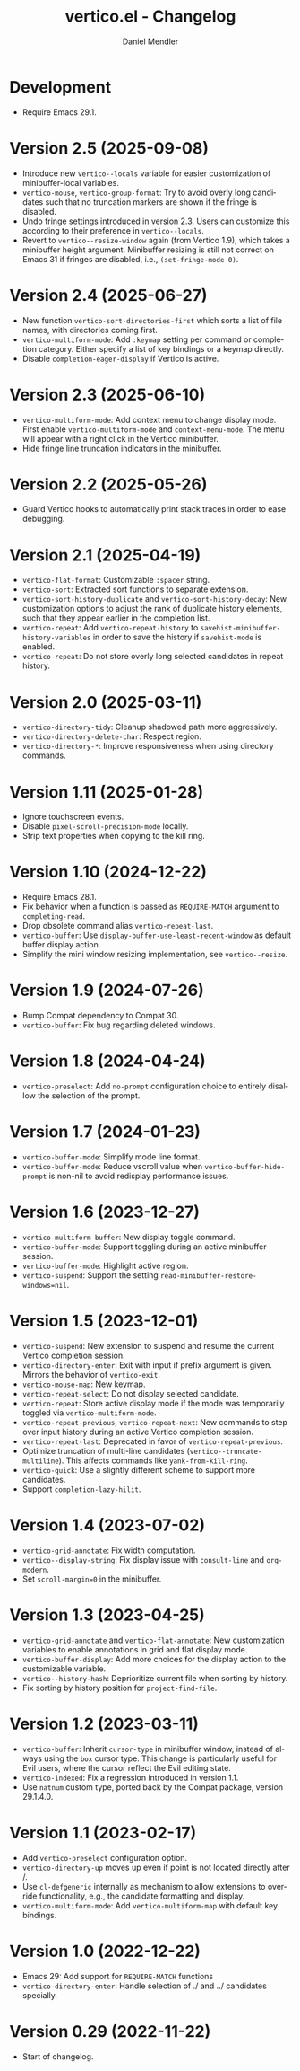 #+title: vertico.el - Changelog
#+author: Daniel Mendler
#+language: en

* Development

- Require Emacs 29.1.

* Version 2.5 (2025-09-08)

- Introduce new =vertico--locals= variable for easier customization of
  minibuffer-local variables.
- =vertico-mouse=, =vertico-group-format=: Try to avoid overly long candidates such
  that no truncation markers are shown if the fringe is disabled.
- Undo fringe settings introduced in version 2.3. Users can customize this
  according to their preference in =vertico--locals=.
- Revert to =vertico--resize-window= again (from Vertico 1.9), which takes a
  minibuffer height argument. Minibuffer resizing is still not correct on Emacs
  31 if fringes are disabled, i.e., =(set-fringe-mode 0)=.

* Version 2.4 (2025-06-27)

- New function =vertico-sort-directories-first= which sorts a list of file names,
  with directories coming first.
- =vertico-multiform-mode=: Add =:keymap= setting per command or completion
  category. Either specify a list of key bindings or a keymap directly.
- Disable =completion-eager-display= if Vertico is active.

* Version 2.3 (2025-06-10)

- =vertico-multiform-mode=: Add context menu to change display mode. First enable
  =vertico-multiform-mode= and =context-menu-mode=. The menu will appear with a
  right click in the Vertico minibuffer.
- Hide fringe line truncation indicators in the minibuffer.

* Version 2.2 (2025-05-26)

- Guard Vertico hooks to automatically print stack traces in order to ease
  debugging.

* Version 2.1 (2025-04-19)

- =vertico-flat-format=: Customizable =:spacer= string.
- =vertico-sort=: Extracted sort functions to separate extension.
- =vertico-sort-history-duplicate= and =vertico-sort-history-decay=: New
  customization options to adjust the rank of duplicate history elements, such
  that they appear earlier in the completion list.
- =vertico-repeat=: Add =vertico-repeat-history= to
  =savehist-minibuffer-history-variables= in order to save the history if
  =savehist-mode= is enabled.
- =vertico-repeat=: Do not store overly long selected candidates in repeat
  history.

* Version 2.0 (2025-03-11)

- ~vertico-directory-tidy~: Cleanup shadowed path more aggressively.
- ~vertico-directory-delete-char~: Respect region.
- ~vertico-directory-*~: Improve responsiveness when using directory commands.

* Version 1.11 (2025-01-28)

- Ignore touchscreen events.
- Disable ~pixel-scroll-precision-mode~ locally.
- Strip text properties when copying to the kill ring.

* Version 1.10 (2024-12-22)

- Require Emacs 28.1.
- Fix behavior when a function is passed as =REQUIRE-MATCH= argument to
  ~completing-read~.
- Drop obsolete command alias ~vertico-repeat-last~.
- ~vertico-buffer~: Use ~display-buffer-use-least-recent-window~ as default buffer
  display action.
- Simplify the mini window resizing implementation, see ~vertico--resize~.

* Version 1.9 (2024-07-26)

- Bump Compat dependency to Compat 30.
- ~vertico-buffer~: Fix bug regarding deleted windows.

* Version 1.8 (2024-04-24)

- =vertico-preselect=: Add =no-prompt= configuration choice to entirely disallow the
  selection of the prompt.

* Version 1.7 (2024-01-23)

- =vertico-buffer-mode=: Simplify mode line format.
- =vertico-buffer-mode=: Reduce vscroll value when =vertico-buffer-hide-prompt= is
  non-nil to avoid redisplay performance issues.

* Version 1.6 (2023-12-27)

- ~vertico-multiform-buffer~: New display toggle command.
- ~vertico-buffer-mode~: Support toggling during an active minibuffer session.
- ~vertico-buffer-mode~: Highlight active region.
- ~vertico-suspend~: Support the setting ~read-minibuffer-restore-windows=nil~.

* Version 1.5 (2023-12-01)

- =vertico-suspend=: New extension to suspend and resume the current Vertico
  completion session.
- =vertico-directory-enter=: Exit with input if prefix argument is given. Mirrors
  the behavior of =vertico-exit=.
- =vertico-mouse-map=: New keymap.
- =vertico-repeat-select=: Do not display selected candidate.
- =vertico-repeat=: Store active display mode if the mode was temporarily toggled
  via =vertico-multiform-mode=.
- =vertico-repeat-previous=, =vertico-repeat-next=: New commands to step over input
  history during an active Vertico completion session.
- =vertico-repeat-last=: Deprecated in favor of =vertico-repeat-previous=.
- Optimize truncation of multi-line candidates (=vertico--truncate-multiline=).
  This affects commands like =yank-from-kill-ring=.
- =vertico-quick=: Use a slightly different scheme to support more candidates.
- Support =completion-lazy-hilit=.

* Version 1.4 (2023-07-02)

- =vertico-grid-annotate=: Fix width computation.
- =vertico--display-string=: Fix display issue with =consult-line= and =org-modern=.
- Set =scroll-margin=0= in the minibuffer.

* Version 1.3 (2023-04-25)

- =vertico-grid-annotate= and =vertico-flat-annotate=: New customization variables
  to enable annotations in grid and flat display mode.
- =vertico-buffer-display=: Add more choices for the display action to the
  customizable variable.
- =vertico--history-hash=: Deprioritize current file when sorting by history.
- Fix sorting by history position for =project-find-file=.

* Version 1.2 (2023-03-11)

- =vertico-buffer=: Inherit =cursor-type= in minibuffer window, instead of always
  using the =box= cursor type. This change is particularly useful for Evil users,
  where the cursor reflect the Evil editing state.
- =vertico-indexed=: Fix a regression introduced in version 1.1.
- Use =natnum= custom type, ported back by the Compat package, version 29.1.4.0.

* Version 1.1 (2023-02-17)

- Add =vertico-preselect= configuration option.
- =vertico-directory-up= moves up even if point is not located directly after /.
- Use =cl-defgeneric= internally as mechanism to allow extensions to override
  functionality, e.g., the candidate formatting and display.
- =vertico-multiform-mode=: Add =vertico-multiform-map= with default key bindings.

* Version 1.0 (2022-12-22)

- Emacs 29: Add support for =REQUIRE-MATCH= functions
- =vertico-directory-enter=: Handle selection of ./ and ../ candidates specially.

* Version 0.29 (2022-11-22)

- Start of changelog.
